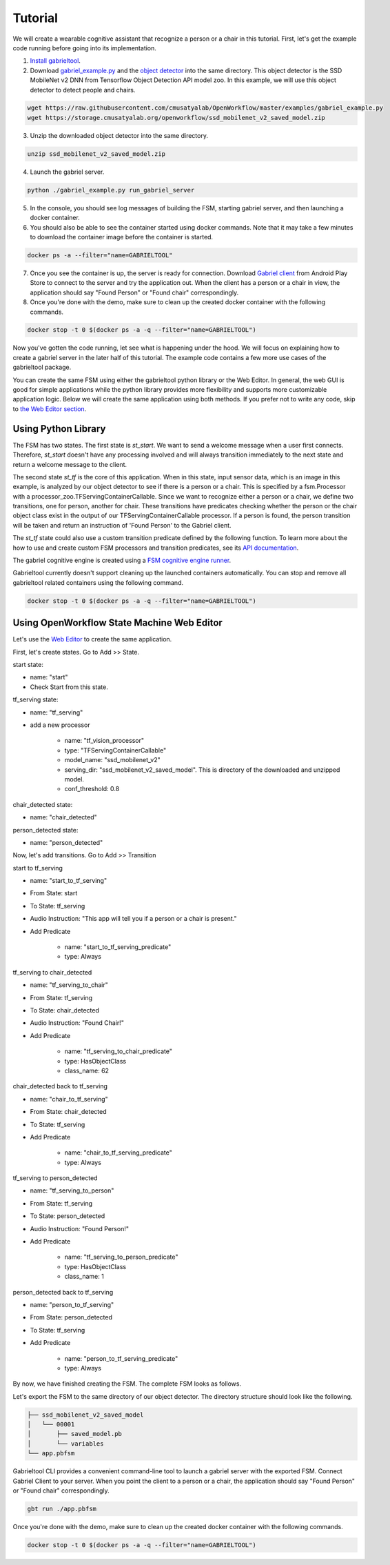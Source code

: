 .. _tutorial:

Tutorial
**********************

We will create a wearable cognitive assistant that recognize a person or a chair
in this tutorial. First, let's get the example code running before going into
its implementation. 

1. `Install gabrieltool <https://openworkflow.readthedocs.io/en/latest/installation.html>`_. 
2. Download `gabriel_example.py <https://github.com/cmusatyalab/OpenWorkflow/blob/master/examples/gabriel_example.py>`_
   and the `object detector <https://storage.cmusatyalab.org/openworkflow/ssd_mobilenet_v2_saved_model.zip>`_
   into the same directory. This object detector is the SSD MobileNet v2 DNN
   from Tensorflow Object Detection API model zoo.
   In this example, we will use this object detector to detect people and
   chairs.
   
.. code-block:: console

    wget https://raw.githubusercontent.com/cmusatyalab/OpenWorkflow/master/examples/gabriel_example.py
    wget https://storage.cmusatyalab.org/openworkflow/ssd_mobilenet_v2_saved_model.zip

3. Unzip the downloaded object detector into the same directory.

.. code-block:: console

    unzip ssd_mobilenet_v2_saved_model.zip

4. Launch the gabriel server.

.. code-block:: console

    python ./gabriel_example.py run_gabriel_server

5. In the console, you should see log messages of building the FSM, starting
   gabriel server, and then launching a docker container. 
6. You should also be able to see the container started using docker commands.
   Note that it may take a few minutes to download the container image before the container is started.

.. code-block:: console

    docker ps -a --filter="name=GABRIELTOOL"

7. Once you see the container is up, the server is ready for connection. 
   Download `Gabriel client <https://play.google.com/store/apps/details?id=edu.cmu.cs.gabrielclient>`_
   from Android Play Store to connect to the server and try the application out. When the client has
   a person or a chair in view, the application should say "Found Person" or
   "Found chair" correspondingly.

8. Once you're done with the demo, make sure to clean up the created docker
   container with the following commands.

.. code-block:: console

    docker stop -t 0 $(docker ps -a -q --filter="name=GABRIELTOOL")


Now you've gotten the code running, let see what is happening under the hood. We
will focus on explaining how to create a gabriel server in the later half of
this tutorial. The example code contains a few more use cases of the gabrieltool
package. 

You can create the same FSM using either the gabrieltool python library or the
Web Editor. In general, the web GUI is good for simple applications while the
python library provides more flexibility and supports more customizable
application logic. Below we will create the same application using both methods.
If you prefer not to write any code, 
skip to `the Web Editor section <#using-openworkflow-state-machine-web-editor>`_.

Using Python Library
---------------------------

The FSM has two states. The first state is *st_start*. We want to
send a welcome message when a user first connects. Therefore, *st_start* doesn't
have any processing involved and will always transition immediately to the next
state and return a welcome message to the client.

The second state *st_tf* is the core of this application. When in this state,
input sensor data, which is an image in this example, is analyzed by our object
detector to see if there is a person or a chair. This is specified by a
fsm.Processor with a processor_zoo.TFServingContainerCallable. Since we want to
recognize either a person or a chair, we define two transitions, one for person,
another for chair. These transitions have predicates checking whether the person
or the chair object class exist in the output of our TFServingContainerCallable
processor. If a person is found, the person transition will be taken and return
an instruction of 'Found Person' to the Gabriel client. 

.. code-block:: python
   :linenos:

    import cv2
    import fire
    from logzero import logger
    from gabriel_server.local_engine import runner as gabriel_runner
    from gabrieltool.statemachine import fsm, predicate_zoo, processor_zoo, runner


    def _build_fsm():
        """Build an example FSM for detecting a person or a chair.

        Returns:
            gabrieltool.statemchine.fsm.State -- The start state of the generated FSM.
        """
        st_start = fsm.State(
            name='start',
            processors=[],
            transitions=[
                fsm.Transition(
                    name='tran_start_to_proc',
                    predicates=[
                        fsm.TransitionPredicate(
                            callable_obj=predicate_zoo.Always()
                        )
                    ],
                    instruction=fsm.Instruction(audio='This app will tell you if a person or a chair is present.')
                )
            ]
        )

        st_tf = fsm.State(
            name='tf_serving',
            processors=[fsm.Processor(
                name='proc_start',
                callable_obj=processor_zoo.TFServingContainerCallable('ssd_mobilenet_v2',
                                                                    'ssd_mobilenet_v2_saved_model',
                                                                    conf_threshold=0.8
                                                                    )
            )],
            transitions=[
                fsm.Transition(
                    name='tf_serving_to_tf_serving_person',
                    predicates=[
                        fsm.TransitionPredicate(
                            # person id is 1 in coco labelmap
                            callable_obj=predicate_zoo.HasObjectClass(class_name='1')
                        )
                    ],
                    instruction=fsm.Instruction(audio='Found Person!')
                ),
                fsm.Transition(
                    name='tf_serving_to_tf_serving_chair',
                    predicates=[
                        fsm.TransitionPredicate(
                            # You can also use the custom transition predicate we
                            # created in _add_custom_transition_predicate here. e.g.
                            # callable_obj=predicate_zoo.HasChairClass()
                            callable_obj=predicate_zoo.HasObjectClass(class_name='62')
                        )
                    ],
                    instruction=fsm.Instruction(audio='Found Chair!')
                )
            ]
        )

        # We need the state objects to mark the destinations of transitions
        st_start.transitions[0].next_state = st_tf
        st_tf.transitions[0].next_state = st_tf
        st_tf.transitions[1].next_state = st_tf
        return st_start

The *st_tf* state could also use a custom transition predicate defined by the following
function. To learn more about the how to use and create custom FSM processors
and transition predicates, see its
`API documentation <https://openworkflow.readthedocs.io/en/latest/source/gabrieltool.statemachine.html#module-gabrieltool.statemachine.fsm>`_.

.. code-block:: python
   :linenos:

    def _add_custom_transition_predicates():
        """Here is how you can add a custom transition predicate to the predicate zoo

        See _build_fsm to see how this custom transition predicate is used
        """

        from gabrieltool.statemachine import callable_zoo

        class HasChairClass(callable_zoo.CallableBase):
            def __call__(self, app_state):
                # id 62 is chair
                return '62' in app_state

        predicate_zoo.HasChairClass = HasChairClass

The gabriel cognitive engine is created using a `FSM cognitive engine runner <https://openworkflow.readthedocs.io/en/latest/source/gabrieltool.statemachine.html#module-gabrieltool.statemachine.runner>`_.

.. code-block:: python
   :linenos:

    def run_gabriel_server():
        """Create and execute a gabriel server for detecting people.

        This gabriel server uses a gabrieltool.statemachine.fsm to represents
        application logic. Use Gabriel Client to stream images and receive feedback.
        """
        logger.info('Building Person Detection FSM...')
        start_state = _build_fsm()
        logger.info('Initializing Cognitive Engine...')
        # engine_name has to be 'instruction' to work with
        # gabriel client from App Store. Someone working on Gabriel needs to fix this.
        engine_name = 'instruction'
        logger.info('Launching Gabriel server...')
        gabriel_runner.run(
            engine_setup=lambda: runner.BasicCognitiveEngineRunner(
                engine_name=engine_name, fsm=start_state),
            engine_name=engine_name,
            input_queue_maxsize=60,
            port=9099,
            num_tokens=1
        )

Gabrieltool currently doesn't support cleaning up the launched containers
automatically. You can stop and remove all gabrieltool related containers
using the following command.

.. code-block:: console

    docker stop -t 0 $(docker ps -a -q --filter="name=GABRIELTOOL")


Using OpenWorkflow State Machine Web Editor
---------------------------------------------------

Let's use the `Web Editor <https://cmusatyalab.github.io/OpenWorkflow/>`_ to create
the same application. 

First, let's create states. Go to Add >> State.

start state: 

- name: "start"
- Check Start from this state. 

.. image:: img/start_state.png

tf_serving state: 

- name: "tf_serving"
- add a new processor

    - name: "tf_vision_processor"
    - type: "TFServingContainerCallable"
    - model_name: "ssd_mobilenet_v2"
    - serving_dir: "ssd_mobilenet_v2_saved_model". This is directory of the
      downloaded and unzipped model.
    - conf_threshold: 0.8

.. image:: img/tf_serving.png

chair_detected state: 

- name: "chair_detected"

.. image:: img/chair_detected.png

person_detected state: 

- name: "person_detected"

.. image:: img/person_detected.png

Now, let's add transitions. Go to Add >> Transition

start to tf_serving

- name: "start_to_tf_serving"
- From State: start
- To State: tf_serving
- Audio Instruction: "This app will tell you if a person or a chair is present."
- Add Predicate

    - name: "start_to_tf_serving_predicate"
    - type: Always

.. image:: img/start_to_tf_serving.png


tf_serving to chair_detected

- name: "tf_serving_to_chair"
- From State: tf_serving
- To State: chair_detected
- Audio Instruction: "Found Chair!"
- Add Predicate

    - name: "tf_serving_to_chair_predicate"
    - type: HasObjectClass
    - class_name: 62

.. image:: img/tf_serving_to_chair.png


chair_detected back to tf_serving

- name: "chair_to_tf_serving"
- From State: chair_detected
- To State: tf_serving
- Add Predicate

    - name: "chair_to_tf_serving_predicate"
    - type: Always

.. image:: img/chair_to_tf_serving.png


tf_serving to person_detected

- name: "tf_serving_to_person"
- From State: tf_serving
- To State: person_detected
- Audio Instruction: "Found Person!"
- Add Predicate

    - name: "tf_serving_to_person_predicate"
    - type: HasObjectClass
    - class_name: 1

.. image:: img/tf_serving_to_person.png


person_detected back to tf_serving

- name: "person_to_tf_serving"
- From State: person_detected
- To State: tf_serving
- Add Predicate

    - name: "person_to_tf_serving_predicate"
    - type: Always

.. image:: img/person_to_tf_serving.png

By now, we have finished creating the FSM. The complete FSM looks as 
follows.

.. image:: img/complete_fsm.png


Let's export the FSM to the same directory of our object detector. 
The directory structure should look like the following.


.. code-block:: 

    ├── ssd_mobilenet_v2_saved_model
    │   └── 00001
    │       ├── saved_model.pb
    │       └── variables
    └── app.pbfsm

Gabrieltool CLI provides a convenient command-line tool to launch a gabriel
server with the exported FSM. Connect Gabriel Client to your server. When you
point the client to a person or a chair, the application should say "Found
Person" or "Found chair" correspondingly.

.. code-block:: console

    gbt run ./app.pbfsm


Once you're done with the demo, make sure to clean up the created docker
container with the following commands.

.. code-block:: console

    docker stop -t 0 $(docker ps -a -q --filter="name=GABRIELTOOL")